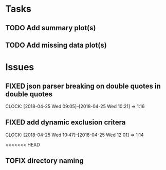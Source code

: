 #+TODO: TODO TOFIX FIXING | DONE FIXED

* Tasks
** TODO Add summary plot(s)
** TODO Add missing data plot(s)

* Issues
** FIXED json parser breaking on double quotes in double quotes
   CLOCK: [2018-04-25 Wed 09:05]--[2018-04-25 Wed 10:21] =>  1:16

** FIXED add dynamic exclusion critera
   CLOCK: [2018-04-25 Wed 10:47]--[2018-04-25 Wed 12:01] =>  1:14

   <<<<<<< HEAD

** TOFIX directory naming
